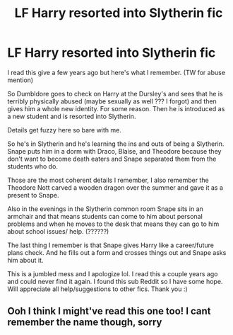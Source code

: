 #+TITLE: LF Harry resorted into Slytherin fic

* LF Harry resorted into Slytherin fic
:PROPERTIES:
:Author: cameroon475
:Score: 5
:DateUnix: 1560899815.0
:DateShort: 2019-Jun-19
:FlairText: Request
:END:
I read this give a few years ago but here's what I remember. (TW for abuse mention)

So Dumbldore goes to check on Harry at the Dursley's and sees that he is terribly physically abused (maybe sexually as well ??? I forgot) and then gives him a whole new identity. For some reason. Then he is introduced as a new student and is resorted into Slytherin.

Details get fuzzy here so bare with me.

So he's in Slytherin and he's learning the ins and outs of being a Slytherin. Snape puts him in a dorm with Draco, Blaise, and Theodore because they don't want to become death eaters and Snape separated them from the students who do.

Those are the most coherent details I remember, I also remember the Theodore Nott carved a wooden dragon over the summer and gave it as a present to Snape.

Also in the evenings in the Slytherin common room Snape sits in an armchair and that means students can come to him about personal problems and when he moves to the desk that means they can go to him about school issues/ help. (??????)

The last thing I remember is that Snape gives Harry like a career/future plans check. And he fills out a form and crosses things out and Snape asks him about it.

This is a jumbled mess and I apologize lol. I read this a couple years ago and could never find it again. I found this sub Reddit so I have some hope. Will appreciate all help/suggestions to other fics. Thank you :)


** Ooh I think I might've read this one too! I cant remember the name though, sorry
:PROPERTIES:
:Author: Aa11yah
:Score: 1
:DateUnix: 1560957935.0
:DateShort: 2019-Jun-19
:END:
